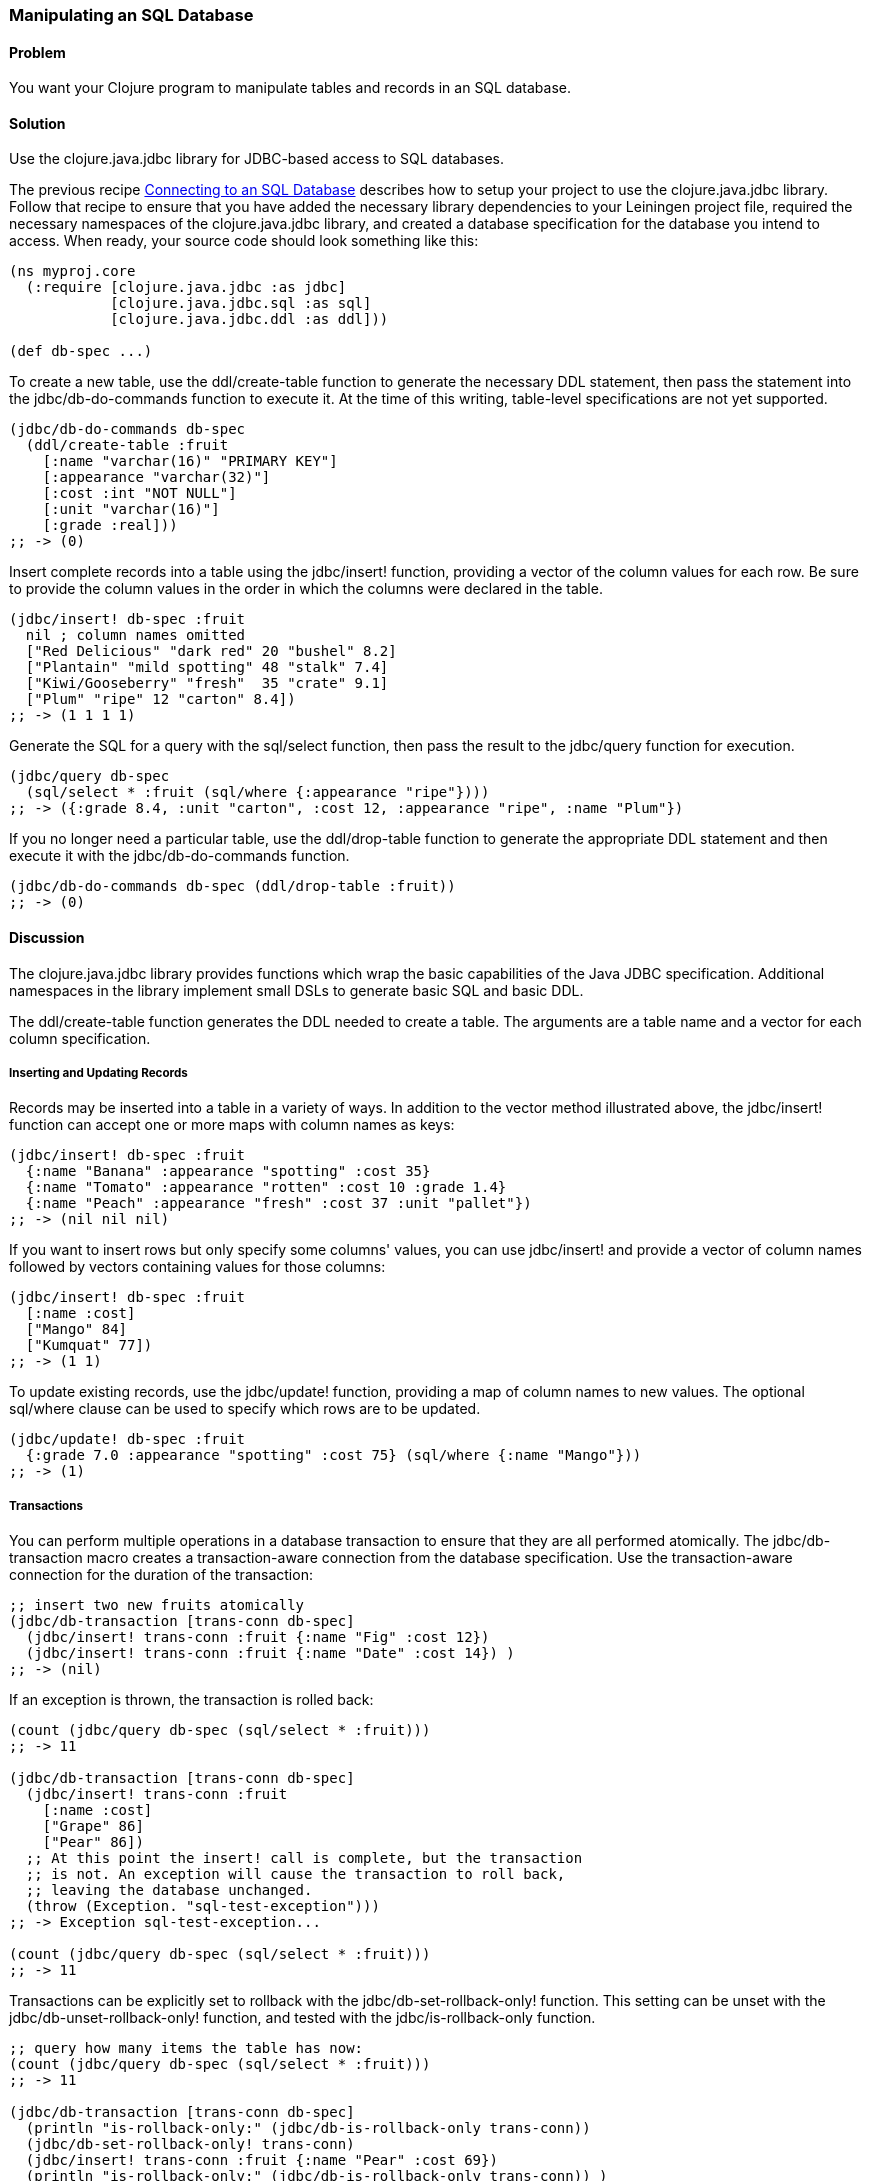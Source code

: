 // Author: Tom Hicks after documentation by Sean Corfield and Stephen Gilardi.

=== Manipulating an SQL Database

==== Problem

You want your Clojure program to manipulate tables and records in an SQL database.

==== Solution

Use the +clojure.java.jdbc+ library for JDBC-based access to SQL databases.

The previous recipe
link:/databases/connecting-to-an-SQL-database/connecting-to-an-SQL-database.asciidoc[Connecting
to an SQL Database] describes how to setup your project to use the
+clojure.java.jdbc+ library. Follow that recipe to ensure that you have added the necessary library
dependencies to your Leiningen project file, required the necessary namespaces
of the +clojure.java.jdbc+ library, and created a database specification for
the database you intend to access. When ready, your source code should look
something like this:

[source,clojure]
----
(ns myproj.core
  (:require [clojure.java.jdbc :as jdbc]
            [clojure.java.jdbc.sql :as sql]
            [clojure.java.jdbc.ddl :as ddl]))

(def db-spec ...)
----

To create a new table, use the +ddl/create-table+ function to generate the
necessary DDL statement, then pass the statement into the +jdbc/db-do-commands+
function to execute it. At the time of this writing, table-level specifications
are not yet supported.

[source,clojure]
----
(jdbc/db-do-commands db-spec
  (ddl/create-table :fruit
    [:name "varchar(16)" "PRIMARY KEY"]
    [:appearance "varchar(32)"]
    [:cost :int "NOT NULL"]
    [:unit "varchar(16)"]
    [:grade :real]))
;; -> (0)
----

Insert complete records into a table using the +jdbc/insert!+ function, providing a
vector of the column values for each row. Be sure to provide the column values
in the order in which the columns were declared in the table.

[source,clojure]
----
(jdbc/insert! db-spec :fruit
  nil ; column names omitted
  ["Red Delicious" "dark red" 20 "bushel" 8.2]
  ["Plantain" "mild spotting" 48 "stalk" 7.4]
  ["Kiwi/Gooseberry" "fresh"  35 "crate" 9.1]
  ["Plum" "ripe" 12 "carton" 8.4])
;; -> (1 1 1 1)
----

Generate the SQL for a query with the +sql/select+ function,
then pass the result to the +jdbc/query+ function for execution.

[source,clojure]
----
(jdbc/query db-spec
  (sql/select * :fruit (sql/where {:appearance "ripe"})))
;; -> ({:grade 8.4, :unit "carton", :cost 12, :appearance "ripe", :name "Plum"})
----

If you no longer need a particular table, use the
+ddl/drop-table+ function to generate the appropriate DDL
statement and then execute it with the +jdbc/db-do-commands+ function.

[source,clojure]
----
(jdbc/db-do-commands db-spec (ddl/drop-table :fruit))
;; -> (0)
----

==== Discussion

The +clojure.java.jdbc+ library provides functions which wrap the basic
capabilities of the Java JDBC specification. Additional namespaces in the
library implement small DSLs to generate basic SQL and basic DDL.

The +ddl/create-table+ function generates the DDL
needed to create a table. The arguments are a table name and a
vector for each column specification.

===== Inserting and Updating Records

Records may be inserted into a table in a variety of ways. In addition to the
vector method illustrated above, the +jdbc/insert!+ function can
accept one or more maps with column names as keys:

[source,clojure]
----
(jdbc/insert! db-spec :fruit
  {:name "Banana" :appearance "spotting" :cost 35}
  {:name "Tomato" :appearance "rotten" :cost 10 :grade 1.4}
  {:name "Peach" :appearance "fresh" :cost 37 :unit "pallet"})
;; -> (nil nil nil)
----

If you want to insert rows but only specify some columns' values, you can use
+jdbc/insert!+ and provide a vector of column names followed by vectors containing
values for those columns:

[source,clojure]
----
(jdbc/insert! db-spec :fruit
  [:name :cost]
  ["Mango" 84]
  ["Kumquat" 77])
;; -> (1 1)
----

To update existing records, use the +jdbc/update!+ function, providing a map of
column names to new values. The optional +sql/where+ clause can be used to
specify which rows are to be updated.

[source,clojure]
----
(jdbc/update! db-spec :fruit
  {:grade 7.0 :appearance "spotting" :cost 75} (sql/where {:name "Mango"}))
;; -> (1)
----

===== Transactions

You can perform multiple operations in a database transaction to ensure that
they are all performed atomically. The +jdbc/db-transaction+ macro creates a
transaction-aware connection from the database specification. Use the
transaction-aware connection for the duration of the transaction:

[source,clojure]
----
;; insert two new fruits atomically
(jdbc/db-transaction [trans-conn db-spec]
  (jdbc/insert! trans-conn :fruit {:name "Fig" :cost 12})
  (jdbc/insert! trans-conn :fruit {:name "Date" :cost 14}) )
;; -> (nil)
----

If an exception is thrown, the transaction is rolled back:

[source,clojure]
----
(count (jdbc/query db-spec (sql/select * :fruit)))
;; -> 11

(jdbc/db-transaction [trans-conn db-spec]
  (jdbc/insert! trans-conn :fruit
    [:name :cost]
    ["Grape" 86]
    ["Pear" 86])
  ;; At this point the insert! call is complete, but the transaction
  ;; is not. An exception will cause the transaction to roll back,
  ;; leaving the database unchanged.
  (throw (Exception. "sql-test-exception")))
;; -> Exception sql-test-exception...

(count (jdbc/query db-spec (sql/select * :fruit)))
;; -> 11
----

Transactions can be explicitly set to rollback with the
+jdbc/db-set-rollback-only!+ function. This setting can be unset with the
+jdbc/db-unset-rollback-only!+ function, and tested with the
+jdbc/is-rollback-only+ function.

[source,clojure]
----
;; query how many items the table has now:
(count (jdbc/query db-spec (sql/select * :fruit)))
;; -> 11

(jdbc/db-transaction [trans-conn db-spec]
  (println "is-rollback-only:" (jdbc/db-is-rollback-only trans-conn))
  (jdbc/db-set-rollback-only! trans-conn)
  (jdbc/insert! trans-conn :fruit {:name "Pear" :cost 69})
  (println "is-rollback-only:" (jdbc/db-is-rollback-only trans-conn)) )
;; -> is-rollback-only: false
;;    is-rollback-only: true
;;    nil

;; the table still has the same number of items:
(count (jdbc/query db-spec (sql/select * :fruit)))
;; -> 11
----

===== Reading and Processing Records

Database records are returned from queries as Clojure maps, with the table's
column names used as keys. Retrieval of a set of database records produces a
sequence of maps which can then be processed with all the normal Clojure
functions. Here, we query all the records in the fruit table, gathering the
name and grade of low quality fruit:

[source,clojure]
----
(map (juxt :name :grade)
     (filter #(let [g (:grade %)] (and g (< g 3.0)))
             (jdbc/query db-spec (sql/select * :fruit))))
;; -> (["Tomato" 1.4])
----

The example above uses the SQL DSL provided by the +clojure.java.jdbc.sql+
namespace. The DSL implements a simple abstraction over the generation of SQL
statements. At present, it provides some basic mechanisms for selects, joins,
where clauses, and order-by clauses.

[source,clojure]
----
(defn our-fruits-from-area [zipcode]
  (jdbc/query db-spec
    (sql/select [:f.name :s.name] {:fruit :f}
      (sql/join {:supplier :s} {:s.supplies :f.name})
      (sql/where {:s.zip zipcode})
      (sql/order-by :f.name) )))

(our-fruits-from-area 85711)
;; -> ({:name_2 "Desert Fruits", :name "Kumquat"})
----

The use of the SQL DSL is entirely optional. For more direct control, a vector
containing an SQL query string and arguments can be passed to the +query+
function. The following function also finds low quality fruit, but does it by
passing a quality threshold value directly to the SQL statement:

[source,clojure]
----
(defn find-low-quality [acceptable]
  (jdbc/query db-spec ["select name, grade from fruit where grade < ?" acceptable]))

(find-low-quality 3.0)
;; -> ({:grade 1.4, :name "Tomato"})
----

==== See Also

* See link:/databases/connecting-to-an-SQL-database/connecting-to-an-SQL-database.asciidoc[Connecting to an SQL Database] to learn about basic database connections with +clojure.java.jdbc+.
* See link:/databases/SQL-database-connection-pooling/SQL-database-connection-pooling.asciidoc[Connecting to an SQL Database with a Connection Pool] to learn about pooling connections to an SQL database with +c3p0+ and +clojure.java.jdbc+.

* Visit the +clojure.java.jdbc+ https://github.com/clojure/java.jdbc[GitHub repository] for more detailed information on the library.
